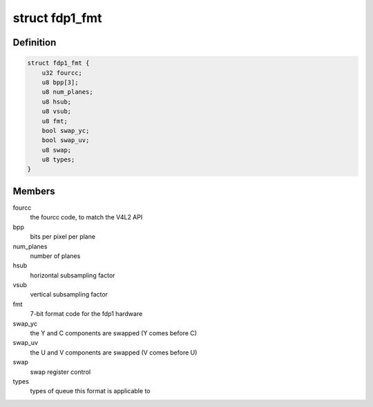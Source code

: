 .. -*- coding: utf-8; mode: rst -*-
.. src-file: drivers/media/platform/rcar_fdp1.c

.. _`fdp1_fmt`:

struct fdp1_fmt
===============

.. c:type:: struct fdp1_fmt

    The FDP1 internal format data

.. _`fdp1_fmt.definition`:

Definition
----------

.. code-block:: c

    struct fdp1_fmt {
        u32 fourcc;
        u8 bpp[3];
        u8 num_planes;
        u8 hsub;
        u8 vsub;
        u8 fmt;
        bool swap_yc;
        bool swap_uv;
        u8 swap;
        u8 types;
    }

.. _`fdp1_fmt.members`:

Members
-------

fourcc
    the fourcc code, to match the V4L2 API

bpp
    bits per pixel per plane

num_planes
    number of planes

hsub
    horizontal subsampling factor

vsub
    vertical subsampling factor

fmt
    7-bit format code for the fdp1 hardware

swap_yc
    the Y and C components are swapped (Y comes before C)

swap_uv
    the U and V components are swapped (V comes before U)

swap
    swap register control

types
    types of queue this format is applicable to

.. This file was automatic generated / don't edit.

